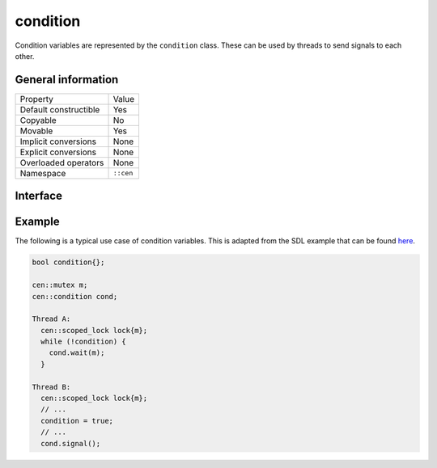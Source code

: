 condition
=========

Condition variables are represented by the ``condition`` class. These can be used by threads to send signals to each other.

General information
-------------------

======================  =========================================
  Property               Value
----------------------  -----------------------------------------
Default constructible    Yes
Copyable                 No
Movable                  Yes
Implicit conversions     None
Explicit conversions     None
Overloaded operators     None
Namespace                ``::cen``
======================  =========================================

Interface 
---------

.. doxygenclass:: cen::condition
  :members:
  :undoc-members:
  :outline:
  :no-link:

Example
-------

The following is a typical use case of condition variables. This is adapted from the SDL example 
that can be found `here <https://wiki.libsdl.org/SDL_CreateCond>`_.

.. code-block:: c++ 

  bool condition{};

  cen::mutex m;
  cen::condition cond;

  Thread A:
    cen::scoped_lock lock{m};
    while (!condition) {
      cond.wait(m);
    }

  Thread B:
    cen::scoped_lock lock{m};
    // ...
    condition = true;
    // ...
    cond.signal();
